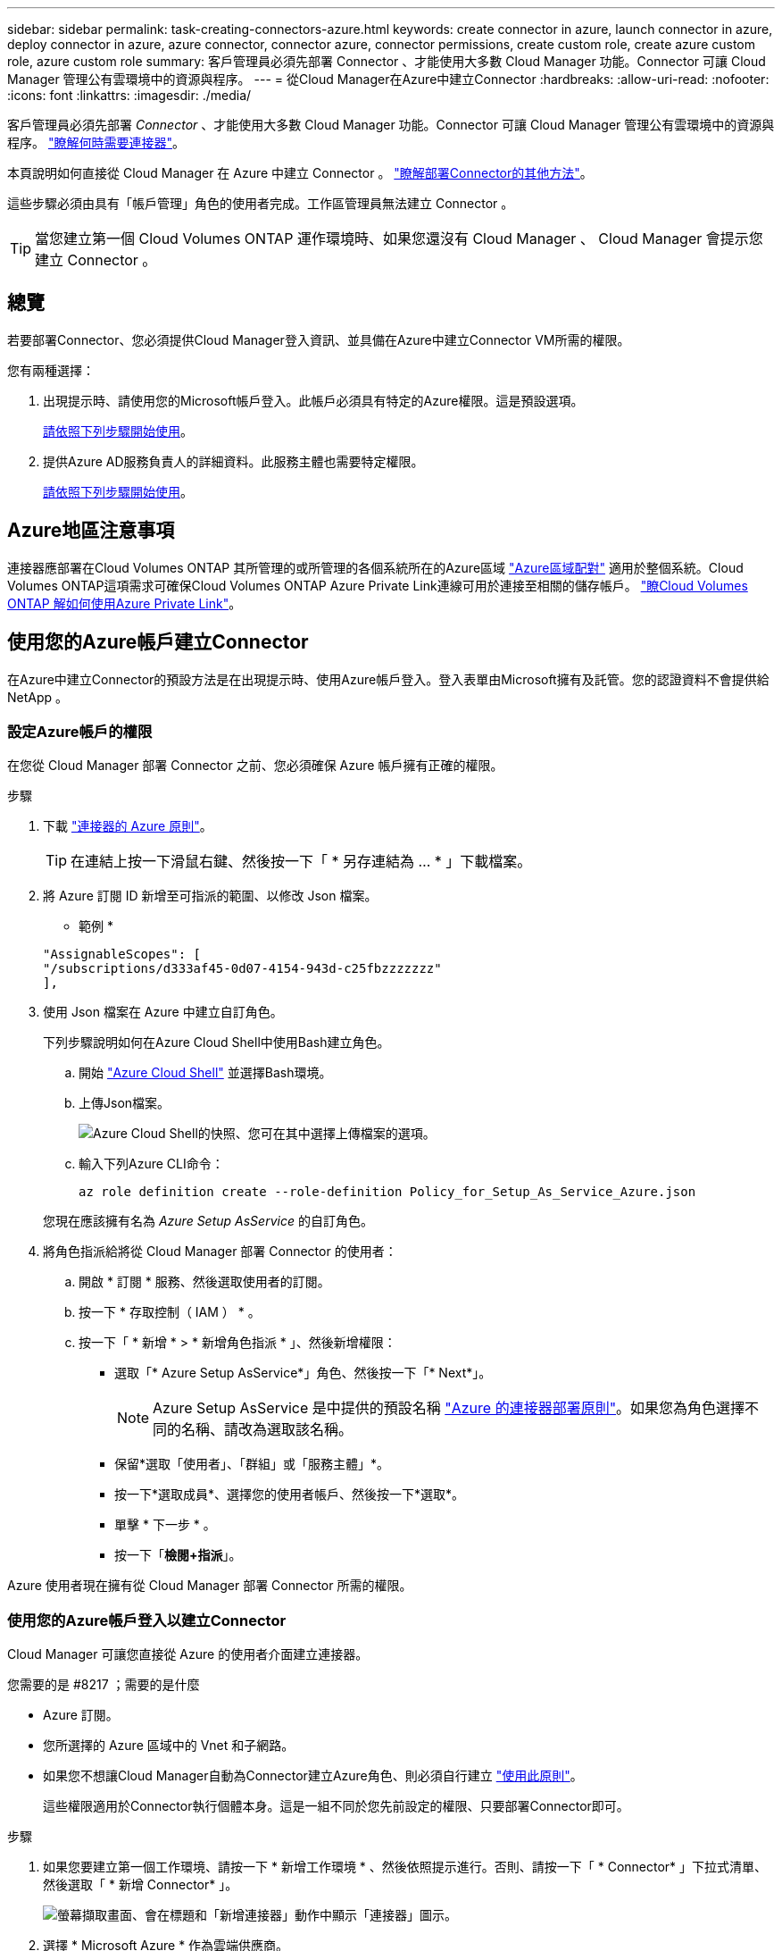 ---
sidebar: sidebar 
permalink: task-creating-connectors-azure.html 
keywords: create connector in azure, launch connector in azure, deploy connector in azure, azure connector, connector azure, connector permissions, create custom role, create azure custom role, azure custom role 
summary: 客戶管理員必須先部署 Connector 、才能使用大多數 Cloud Manager 功能。Connector 可讓 Cloud Manager 管理公有雲環境中的資源與程序。 
---
= 從Cloud Manager在Azure中建立Connector
:hardbreaks:
:allow-uri-read: 
:nofooter: 
:icons: font
:linkattrs: 
:imagesdir: ./media/


[role="lead"]
客戶管理員必須先部署 _Connector_ 、才能使用大多數 Cloud Manager 功能。Connector 可讓 Cloud Manager 管理公有雲環境中的資源與程序。 link:concept-connectors.html["瞭解何時需要連接器"]。

本頁說明如何直接從 Cloud Manager 在 Azure 中建立 Connector 。 link:concept-connectors.html#how-to-create-a-connector["瞭解部署Connector的其他方法"]。

這些步驟必須由具有「帳戶管理」角色的使用者完成。工作區管理員無法建立 Connector 。


TIP: 當您建立第一個 Cloud Volumes ONTAP 運作環境時、如果您還沒有 Cloud Manager 、 Cloud Manager 會提示您建立 Connector 。



== 總覽

若要部署Connector、您必須提供Cloud Manager登入資訊、並具備在Azure中建立Connector VM所需的權限。

您有兩種選擇：

. 出現提示時、請使用您的Microsoft帳戶登入。此帳戶必須具有特定的Azure權限。這是預設選項。
+
<<Create a Connector using your Azure account,請依照下列步驟開始使用>>。

. 提供Azure AD服務負責人的詳細資料。此服務主體也需要特定權限。
+
<<Create a Connector using a service principal,請依照下列步驟開始使用>>。





== Azure地區注意事項

連接器應部署在Cloud Volumes ONTAP 其所管理的或所管理的各個系統所在的Azure區域 https://docs.microsoft.com/en-us/azure/availability-zones/cross-region-replication-azure#azure-cross-region-replication-pairings-for-all-geographies["Azure區域配對"^] 適用於整個系統。Cloud Volumes ONTAP這項需求可確保Cloud Volumes ONTAP Azure Private Link連線可用於連接至相關的儲存帳戶。 https://docs.netapp.com/us-en/cloud-manager-cloud-volumes-ontap/task-enabling-private-link.html["瞭Cloud Volumes ONTAP 解如何使用Azure Private Link"^]。



== 使用您的Azure帳戶建立Connector

在Azure中建立Connector的預設方法是在出現提示時、使用Azure帳戶登入。登入表單由Microsoft擁有及託管。您的認證資料不會提供給 NetApp 。



=== 設定Azure帳戶的權限

在您從 Cloud Manager 部署 Connector 之前、您必須確保 Azure 帳戶擁有正確的權限。

.步驟
. 下載 https://s3.amazonaws.com/occm-sample-policies/Policy_for_Setup_As_Service_Azure.json["連接器的 Azure 原則"^]。
+

TIP: 在連結上按一下滑鼠右鍵、然後按一下「 * 另存連結為 ... * 」下載檔案。

. 將 Azure 訂閱 ID 新增至可指派的範圍、以修改 Json 檔案。
+
* 範例 *

+
[source, json]
----
"AssignableScopes": [
"/subscriptions/d333af45-0d07-4154-943d-c25fbzzzzzzz"
],
----
. 使用 Json 檔案在 Azure 中建立自訂角色。
+
下列步驟說明如何在Azure Cloud Shell中使用Bash建立角色。

+
.. 開始 https://docs.microsoft.com/en-us/azure/cloud-shell/overview["Azure Cloud Shell"^] 並選擇Bash環境。
.. 上傳Json檔案。
+
image:screenshot_azure_shell_upload.png["Azure Cloud Shell的快照、您可在其中選擇上傳檔案的選項。"]

.. 輸入下列Azure CLI命令：
+
[source, azurecli]
----
az role definition create --role-definition Policy_for_Setup_As_Service_Azure.json
----


+
您現在應該擁有名為 _Azure Setup AsService_ 的自訂角色。

. 將角色指派給將從 Cloud Manager 部署 Connector 的使用者：
+
.. 開啟 * 訂閱 * 服務、然後選取使用者的訂閱。
.. 按一下 * 存取控制（ IAM ） * 。
.. 按一下「 * 新增 * > * 新增角色指派 * 」、然後新增權限：
+
*** 選取「* Azure Setup AsService*」角色、然後按一下「* Next*」。
+

NOTE: Azure Setup AsService 是中提供的預設名稱 https://mysupport.netapp.com/site/info/cloud-manager-policies["Azure 的連接器部署原則"^]。如果您為角色選擇不同的名稱、請改為選取該名稱。

*** 保留*選取「使用者」、「群組」或「服務主體」*。
*** 按一下*選取成員*、選擇您的使用者帳戶、然後按一下*選取*。
*** 單擊 * 下一步 * 。
*** 按一下「*檢閱+指派*」。






Azure 使用者現在擁有從 Cloud Manager 部署 Connector 所需的權限。



=== 使用您的Azure帳戶登入以建立Connector

Cloud Manager 可讓您直接從 Azure 的使用者介面建立連接器。

.您需要的是 #8217 ；需要的是什麼
* Azure 訂閱。
* 您所選擇的 Azure 區域中的 Vnet 和子網路。
* 如果您不想讓Cloud Manager自動為Connector建立Azure角色、則必須自行建立 https://occm-sample-policies.s3.amazonaws.com/Policy_for_cloud_Manager_Azure_3.9.12.json["使用此原則"^]。
+
這些權限適用於Connector執行個體本身。這是一組不同於您先前設定的權限、只要部署Connector即可。



.步驟
. 如果您要建立第一個工作環境、請按一下 * 新增工作環境 * 、然後依照提示進行。否則、請按一下「 * Connector* 」下拉式清單、然後選取「 * 新增 Connector* 」。
+
image:screenshot_connector_add.gif["螢幕擷取畫面、會在標題和「新增連接器」動作中顯示「連接器」圖示。"]

. 選擇 * Microsoft Azure * 作為雲端供應商。
+
請記住、連接器必須連線至您所建立的工作環境類型、以及您計畫啟用的服務。

+
link:reference-networking-cloud-manager.html["深入瞭解連接器的網路需求"]。

. 依照精靈中的步驟建立連接器：
+
** *準備好*：檢視您需要的內容、然後按一下*下一步*。
** 如果出現提示、請登入您的 Microsoft 帳戶、該帳戶應有建立虛擬機器所需的權限。
+
此表單由 Microsoft 擁有及託管。您的認證資料不會提供給 NetApp 。

+

TIP: 如果您已經登入 Azure 帳戶、 Cloud Manager 將自動使用該帳戶。如果您有多個帳戶、則可能需要先登出、以確保您使用的是正確的帳戶。

** * VM驗證*：選擇Azure訂閱、位置、新資源群組或現有資源群組、然後選擇驗證方法。
** *詳細資料*：輸入執行個體的名稱、指定標記、然後選擇是否要Cloud Manager建立具有必要權限的新角色、或是要選取您設定的現有角色 https://occm-sample-policies.s3.amazonaws.com/Policy_for_cloud_Manager_Azure_3.9.12.json["必要的權限"^]。
+
請注意、您可以選擇與此角色相關的訂閱。您選擇的每個訂閱都會提供Connector權限、讓他們在Cloud Volumes ONTAP 這些訂閱中部署功能。

** * 網路 * ：選擇 Vnet 和子網路、是否啟用公用 IP 位址、以及是否指定 Proxy 組態（選用）。
** * 安全性群組 * ：選擇是建立新的安全性群組、還是選擇允許傳入 HTTP 、 HTTPS 及 SSH 存取的現有安全性群組。
+

NOTE: 除非您啟動連接器、否則不會有傳入流量進入連接器。HTTP 和 HTTPS 可存取 link:concept-connectors.html#the-local-user-interface["本機 UI"]、在極少數情況下使用。只有當您需要連線至主機進行疑難排解時、才需要 SSH 。

** *審查*：請檢閱您的選擇、確認您的設定正確無誤。


. 按一下「 * 新增 * 」。
+
虛擬機器應在約 7 分鐘內就緒。您應該留在頁面上、直到程序完成為止。



您需要將 Connector 與工作空間建立關聯、讓 Workspace Admins 可以使用這些 Connectors 來建立 Cloud Volumes ONTAP 一套系統。如果您只有帳戶管理員、則不需要將 Connector 與工作區建立關聯。根據預設、 Account Admins 可存取 Cloud Manager 中的所有工作區。 link:task-setting-up-netapp-accounts.html#associating-connectors-with-workspaces["深入瞭解"]。



== 使用服務主體建立連接器

您不需要使用Azure帳戶登入、也可以選擇向Cloud Manager提供具備必要權限之Azure服務主體的認證資料。



=== 使用服務主體授予 Azure 權限

在Azure Active Directory中建立及設定服務主體、並取得Cloud Manager所需的Azure認證資料、以授予在Azure中部署Connector所需的權限。

.步驟
. <<Create an Azure Active Directory application>>。
. <<Assign the application to a role>>。
. <<Add Windows Azure Service Management API permissions>>。
. <<Get the application ID and directory ID>>。
. <<Create a client secret>>。




==== 建立 Azure Active Directory 應用程式

建立Azure Active Directory（AD）應用程式與服務主體、讓Cloud Manager可用來部署Connector。

您必須在 Azure 中擁有適當權限、才能建立 Active Directory 應用程式、並將應用程式指派給角色。如需詳細資訊、請參閱 https://docs.microsoft.com/en-us/azure/active-directory/develop/howto-create-service-principal-portal#required-permissions/["Microsoft Azure 說明文件：必要權限"^]。

.步驟
. 從 Azure 入口網站開啟 * Azure Active Directory * 服務。
+
image:screenshot_azure_ad.gif["顯示 Microsoft Azure 中的 Active Directory 服務。"]

. 在功能表中、按一下 * 應用程式註冊 * 。
. 按一下「 * 新登錄 * 」。
. 指定應用程式的詳細資料：
+
** * 名稱 * ：輸入應用程式的名稱。
** * 帳戶類型 * ：選取帳戶類型（任何帳戶類型都可與 Cloud Manager 搭配使用）。
** *重新導向URI*：您可以將此欄位保留空白。


. 按一下 * 註冊 * 。


您已建立 AD 應用程式和服務主體。



==== 將應用程式指派給角色

您必須將服務主體繫結至您打算部署Connector的Azure訂閱、並將其指派為自訂的「Azure Setup AsService」角色。

.步驟
. 下載 https://mysupport.netapp.com/site/info/cloud-manager-policies["Azure 的連接器部署原則"^]。
+

TIP: 在連結上按一下滑鼠右鍵、然後按一下「 * 另存連結為 ... * 」下載檔案。

. 將 Azure 訂閱 ID 新增至可指派的範圍、以修改 Json 檔案。
+
* 範例 *

+
[source, json]
----
"AssignableScopes": [
"/subscriptions/398e471c-3b42-4ae7-9b59-ce5bbzzzzzzz"
----
. 使用 Json 檔案在 Azure 中建立自訂角色。
+
下列步驟說明如何在Azure Cloud Shell中使用Bash建立角色。

+
.. 開始 https://docs.microsoft.com/en-us/azure/cloud-shell/overview["Azure Cloud Shell"^] 並選擇Bash環境。
.. 上傳Json檔案。
+
image:screenshot_azure_shell_upload.png["Azure Cloud Shell的快照、您可在其中選擇上傳檔案的選項。"]

.. 輸入下列Azure CLI命令：
+
[source, azurecli]
----
az role definition create --role-definition Policy_for_Setup_As_Service_Azure.json
----


+
您現在應該擁有名為 _Azure Setup AsService_ 的自訂角色。

. 將應用程式指派給角色：
+
.. 從 Azure 入口網站開啟 * 訂閱 * 服務。
.. 選取訂閱。
.. 按一下 * 存取控制（ IAM ） > 新增 > 新增角色指派 * 。
.. 在「*角色*」索引標籤中、選取「* Azure Setup AsService*」角色、然後按一下「*下一步*」。
.. 在「*成員*」索引標籤中、完成下列步驟：
+
*** 保留*選取「使用者」、「群組」或「服務主體」*。
*** 按一下*選取成員*。
+
image:screenshot-azure-service-principal-role.png["Azure入口網站的快照、會在新增角色至應用程式時顯示「成員」索引標籤。"]

*** 搜尋應用程式名稱。
+
範例如下：

+
image:screenshot_azure_service_principal_role.png["Azure入口網站的快照、顯示Azure入口網站中的「新增角色指派」表單。"]

*** 選取應用程式、然後按一下*選取*。
*** 單擊 * 下一步 * 。


.. 按一下「*檢閱+指派*」。
+
服務主體現在擁有部署Connector所需的Azure權限。







==== 新增 Windows Azure Service Management API 權限

服務主體必須具有「 Windows Azure Service Management API 」權限。

.步驟
. 在 * Azure Active Directory * 服務中、按一下 * 應用程式註冊 * 、然後選取應用程式。
. 按一下「 * API 權限 > 新增權限 * 」。
. 在「 * Microsoft API* 」下、選取「 * Azure 服務管理 * 」。
+
image:screenshot_azure_service_mgmt_apis.gif["Azure 入口網站的快照、顯示 Azure 服務管理 API 權限。"]

. 按一下「 * 以組織使用者身分存取 Azure 服務管理 * 」、然後按一下「 * 新增權限 * 」。
+
image:screenshot_azure_service_mgmt_apis_add.gif["Azure 入口網站的快照、顯示新增 Azure 服務管理 API 。"]





==== 取得應用程式 ID 和目錄 ID

從Cloud Manager建立Connector時、您需要提供應用程式的應用程式（用戶端）ID和目錄（租戶）ID。Cloud Manager 會使用 ID 以程式設計方式登入。

.步驟
. 在 * Azure Active Directory * 服務中、按一下 * 應用程式註冊 * 、然後選取應用程式。
. 複製 * 應用程式（用戶端） ID* 和 * 目錄（租戶） ID* 。
+
image:screenshot_azure_app_ids.gif["顯示 Azure Active Directory 中應用程式的應用程式（用戶端） ID 和目錄（租戶） ID 的快照。"]





==== 建立用戶端機密

您需要建立用戶端機密、然後為 Cloud Manager 提供機密的價值、以便 Cloud Manager 使用它來驗證 Azure AD 。

.步驟
. 開啟 * Azure Active Directory * 服務。
. 按一下 * 應用程式註冊 * 、然後選取您的應用程式。
. 按一下 * 「憑證與機密」 > 「新用戶端機密」 * 。
. 提供機密與持續時間的說明。
. 按一下「 * 新增 * 」。
. 複製用戶端機密的值。
+
image:screenshot_azure_client_secret.gif["Azure 入口網站的快照、顯示 Azure AD 服務主體的用戶端機密。"]



您的服務主體現在已設定完成、您應該已經複製應用程式（用戶端） ID 、目錄（租戶） ID 、以及用戶端機密的值。建立Connector時、您必須在Cloud Manager中輸入此資訊。



=== 使用服務主體登入以建立Connector

Cloud Manager 可讓您直接從 Azure 的使用者介面建立連接器。

.您需要的是 #8217 ；需要的是什麼
* Azure 訂閱。
* 您所選擇的 Azure 區域中的 Vnet 和子網路。
* 如果您不想讓Cloud Manager自動為Connector建立Azure角色、則必須自行建立 https://occm-sample-policies.s3.amazonaws.com/Policy_for_cloud_Manager_Azure_3.9.12.json["使用此原則"^]。
+
這些權限適用於Connector執行個體本身。這是一組不同於您先前設定的權限、只要部署Connector即可。



.步驟
. 如果您要建立第一個工作環境、請按一下 * 新增工作環境 * 、然後依照提示進行。否則、請按一下「 * Connector* 」下拉式清單、然後選取「 * 新增 Connector* 」。
+
image:screenshot_connector_add.gif["螢幕擷取畫面、會在標題和「新增連接器」動作中顯示「連接器」圖示。"]

. 選擇 * Microsoft Azure * 作為雲端供應商。
+
請記住、連接器必須連線至您所建立的工作環境類型、以及您計畫啟用的服務。

+
link:reference-networking-cloud-manager.html["深入瞭解連接器的網路需求"]。

. 依照精靈中的步驟建立連接器：
+
** *準備就緒*：按一下* Azure AD服務委託人*、然後輸入Azure Active Directory服務委託人的相關資訊、以授予必要的權限：
** 應用程式（用戶端） ID ：請參閱 <<Get the application ID and directory ID>>。
** 目錄（租戶） ID ：請參閱 <<Get the application ID and directory ID>>。
** 用戶端機密：請參閱 <<Create a client secret>>。
** * VM驗證*：選擇Azure訂閱、位置、新資源群組或現有資源群組、然後選擇驗證方法。
** *詳細資料*：輸入執行個體的名稱、指定標記、然後選擇是否要Cloud Manager建立具有必要權限的新角色、或是要選取您設定的現有角色 https://occm-sample-policies.s3.amazonaws.com/Policy_for_cloud_Manager_Azure_3.9.12.json["必要的權限"^]。
+
請注意、您可以選擇與此角色相關的訂閱。您選擇的每個訂閱都會提供Connector權限、讓他們在Cloud Volumes ONTAP 這些訂閱中部署功能。

** * 網路 * ：選擇 Vnet 和子網路、是否啟用公用 IP 位址、以及是否指定 Proxy 組態（選用）。
** * 安全性群組 * ：選擇是建立新的安全性群組、還是選擇允許傳入 HTTP 、 HTTPS 及 SSH 存取的現有安全性群組。
+

NOTE: 除非您啟動連接器、否則不會有傳入流量進入連接器。HTTP 和 HTTPS 可存取 link:concept-connectors.html#the-local-user-interface["本機 UI"]、在極少數情況下使用。只有當您需要連線至主機進行疑難排解時、才需要 SSH 。

** *審查*：請檢閱您的選擇、確認您的設定正確無誤。


. 按一下「 * 新增 * 」。
+
虛擬機器應在約 7 分鐘內就緒。您應該留在頁面上、直到程序完成為止。



您需要將 Connector 與工作空間建立關聯、讓 Workspace Admins 可以使用這些 Connectors 來建立 Cloud Volumes ONTAP 一套系統。如果您只有帳戶管理員、則不需要將 Connector 與工作區建立關聯。根據預設、 Account Admins 可存取 Cloud Manager 中的所有工作區。 link:task-setting-up-netapp-accounts.html#associating-connectors-with-workspaces["深入瞭解"]。
